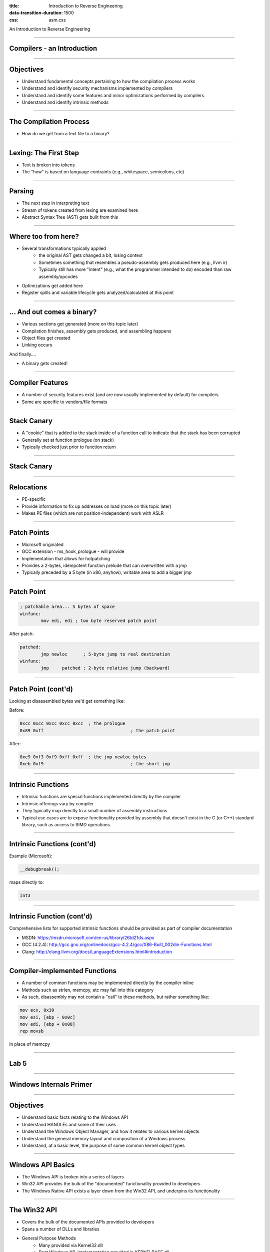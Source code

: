 :title: Introduction to Reverse Engineering
:data-transition-duration: 1500
:css: asm.css

An Introduction to Reverse Engineering

----

Compilers - an Introduction
===========================

----

Objectives
==========

* Understand fundamental concepts pertaining to how the compilation process works
* Understand and identify security mechanisms implemented by compilers
* Understand and identify some features and minor optimizations performed by compilers
* Understand and identify intrinsic methods

----

The Compilation Process
=======================

* How do we get from a text file to a binary?

----

Lexing: The First Step
======================

* Text is broken into tokens
* The "how" is based on language contraints  (e.g., whitespace, semicolons, etc)

----

Parsing
=======

* The next step in interpreting text
* Stream of tokens created from lexing are examined here
* Abstract Syntax Tree (AST) gets built from this

----

Where too from here?
====================

* Several transformations typically applied
	+ the original AST gets changed a bit, losing context
	+ Sometimes something that resembles a pseudo-assembly gets produced here (e.g., llvm ir)
	+ Typically still has more "intent" (e.g., what the programmer intended to do) encoded than raw assembly/opcodes
* Optimizations get added here
* Register spills and variable lifecycle gets analyzed/calculated at this point

----

\... And out comes a binary?
============================

* Various sections get generated (more on this topic later)
* Compilation finishes, assembly gets produced, and assembling happens
* Object files get created
* Linking occurs

And finally....

* A binary gets created!

----

Compiler Features
=================

* A number of security features exist (and are now usually implemented by default) for compilers
* Some are specific to vendors/file formats

----

Stack Canary
============

* A "cookie" that is added to the stack inside of a function call to indicate that the stack has been corrupted
* Generally set at function prologue (on stack)
* Typically checked just prior to function return

----

Stack Canary
============

.. image:: ./img/stackcookie.png

----

Relocations
===========

* PE-specific
* Provide information to fix up addresses on load (more on this topic later)
* Makes PE files (which are not position-independent) work with ASLR

----

Patch Points
============

* Microsoft originated
* GCC extension - ms_hook_prologue - will provide
* Implementation that allows for hotpatching
* Provides a 2-bytes, idempotent function prelude that can overwritten with a jmp
* Typically preceded by a 5 byte (in x86, anyhow), writable area to add a bigger jmp

----

Patch Point
===========

.. code:: nasm

	; patchable area... 5 bytes of space
	winfunc:
		mov edi, edi ; two byte reserved patch point

After patch:

.. code:: nasm
	
	patched:
		jmp newloc	; 5-byte jump to real destination
	winfunc:
		jmp	patched	; 2-byte relative jump (backward)

----

Patch Point (cont'd)
====================

Looking at disassembled bytes we'd get something like:


Before:

.. code:: objdump-nasm

	0xcc 0xcc 0xcc 0xcc 0xcc  ; the prologue
	0x89 0xff				  ; the patch point


After:

.. code:: objdump-nasm

	0xe9 0xf3 0xf9 0xff 0xff  ; the jmp newloc bytes
	0xeb 0xf9				  ; the short jmp

----

Intrinsic Functions
===================

* Intrinsic functions are special functions implemented directly by the compiler
* Intrinsic offerings vary by compiler
* They typically map directly to a small number of assembly instructions
* Typical use cases are to expose functionality provided by assembly that doesn't exist in the C (or C++) standard library, such as access to SIMD operations.

----

Intrinsic Functions (cont'd)
============================

Example (Microsoft):

.. code:: c++

	__debugbreak();

maps directly to:

.. code:: nasm

	int3

----

Intrinsic Function (cont'd)
===========================

Comprehensive lists for supported intrinsic functions should be provided as part of compiler documentation

* MSDN: https://msdn.microsoft.com/en-us/library/26td21ds.aspx
* GCC (4.2.4): http://gcc.gnu.org/onlinedocs/gcc-4.2.4/gcc/X86-Built_002din-Functions.html
* Clang: http://clang.llvm.org/docs/LanguageExtensions.html#introduction

----

Compiler-implemented Functions
==============================

* A number of common functions may be implemented directly by the compiler inline
* Methods such as strlen, memcpy, etc may fall into this category
* As such, disassembly may not contain a "call" to these methods, but rather something like:

.. code:: nasm

	mov ecx, 0x30
	mov esi, [ebp - 0x0c]
	mov edi, [ebp + 0x08]
	rep movsb

in place of memcpy

----

Lab 5
=====


----

Windows Internals Primer
========================

----

Objectives
==========

* Understand basic facts relating to the Windows API
* Understand HANDLEs and some of their uses
* Understand the Windows Object Manager, and how it relates to various kernel objects
* Understand the general memory layout and composition of a Windows process
* Understand, at a basic level, the purpose of some common kernel object types

----

Windows API Basics
==================

* The Windows API is broken into a series of layers
* Win32 API provides the bulk of the "documented" functionality provided to developers
* The Windows Native API exists a layer down from the Win32 API, and underpins its functionality

----

The Win32 API
=============

* Covers the bulk of the documented APIs provided to developers
* Spans a number of DLLs and libraries
* General Purpose Methods
	+ Many provided via Kernel32.dll
	+ Post Windows XP, implementation provided in KERNELBASE.dll
* Other DLLs of Note
	+ User32.dll - Provides Most GUI methods
	+ Ws2_32.dll - Networking Functions

----

ASCII vs Unicode
================

* A large number of Win32 methods are provided in two forms:
	+ ASCII
	+ Wide character (UTF-16le)
* In these cases, two versions are exported from the parent DLL.

Example:

* Kernel32 exports two versions of CreateFile
	+ CreateFileA - Accepts an ASCII file path (char\*)
	+ CreateFileW - Accepts a wide char file path (wchar_t\*)

----

The Windows Native API
======================

* Underpins the Win32 API Methods
* Largely undocumented
* Exposes some additional functionality not available via Win32 methods
* Primarily exported from ntdll.dll

----

Native API Methods and References
=================================

* Some methods documented via the Windows Driver Kit docs
* Nt\* and Zw\* Methods are the same in user mode (though not in kernel mode)
* See also: Windows NT/2000 Native API Reference by Gary Nebbett

----

Unicode and the Native API
==========================

* Almost all native API methods exclusively use wide-character strings
* UNICODE_STRING structure is used throughout Native API and Kernel API
* UNICODE_STRINGs are byte counted, and not always NULL terminated

----

WoW64
=====

* Stands for Windows on Windows 64
	+ Set of facilities for managing 32 bit programs on 64 bit systems
	+ 64 bit system path:  C:\Windows\System32
	+ 32 bit emulated path: C:\Windows\SysWOW64
* Registry Entries also redirected: wow6432node

----

Differences in Entry Points
===========================

* Console Applications:

.. code:: c

	int main(int argc, char** argv)
	/* WCHAR == wchar_t */
	int wmain(int argc, WCHAR** argv)

* GUI Applications:

.. code:: c

	/**
	*  LPWSTR == wchar_t* 
	*  LPSTR == char*
	*  HINSTANCE == HANDLE
	*/
	int CALLBACK WinMain(HINSTANCE hInst,
	                     HINSTANCE hPrev,
	                     LPSTR     lpCmdLine,
	                     int       nCmdShow)
	int CALLBACK wWinMain(HINSTANCE hInst,
	                      HINSTANCE hPrev,
	                      LPWSTR     lpCmdLine,
	                      int       nCmdShow)

----

Differences in Entry Points
===========================

* DLLs

.. code:: c
	
	/* LPVOID == void* */
	BOOL WINAPI DllMain(HINSTANCE hInst, 
	                    DWORD dwReason, 
	                    LPVOID lpReserved)

* Drivers

.. code:: c

	NTSTATUS DriverEntry(PDRIVER_OBJECT pDrv, 
	                     PUNICODE_STRING pRegPath)

----

The Windows Object Manager
==========================

* Kernel-mode entity responsible for managing kernel objects
* Maintains a reference (and HANDLE) count of each object
* Handles garbage collection of objects when all consumers have stopped using resources

----

Why does this matter?
=====================

* All of those kernel objects map to resources in use by various processes
* From an RE perspective, this (potentially) gives a great deal of insight into what sort of things a process might be doing
* Resources are (relatively) easily enumerable via sysinternals tools (e.g., Process Explorer)

.. note:: 

	perform procexp demo -> Show lower pane to make kernel objects used by process visible

----

What's in a HANDLE?
===================

* Intentionally opaque structure
* Pointer-size (though typically not really a pointer)
* Actually represents an offset into a process's HANDLE table

----

HANDLEs (cont'd)
================

* HANDLE table provides a simple way for the Object Manager to keep track of process resources
* Each object stored in the table essentially brokers access to various kernel objects (subject to permissions, of course)
* Some Examples of kernel objects:
	+ A HANDLE to a MUTEX
	+ A File Object, representing a file (or device) currently opened by the process
	+ A HANDLE to another process
	+ ...
* The HANDLE table of a given process can be dumped via Windbg using the !handle extension

.. note:: 

	Demo: dump the handles of a process using Windbg

----

HANDLEs and pseudo-HANDLEs
==========================

* Pseudo-HANDLEs are similar (at first glance) to HANDLEs, in that they are opaque (and often typedef'd to HANDLE), but do not have all of the same properties
* CloseHandle typically cannot be called on a pseudo-HANDLE
* Some examples include:
	+ The context HANDLE returned by FindFirstFile(A|W)
	+ The return value of GetModuleHandle() (which is actually the base address of the requested module)

----

Windows Kernel Objects
======================

* Variety of object types
* Can be viewed via Sysinternals tools/Windbg
* Can be named or unnamed
* Various namespaces exist (\\??\\, \\Devices, etc.)

----

Kernel Object Types
===================

Some common types that can be observed:

* Sections
	+ Represent a block of memory
	+ Can be regularly allocated, memory mapped file, etc
* Ports
	+ Often represent (A)LPC Communication mechanisms
	+ Used for IPC

----

Kernel Object Types (cont'd)
============================

* Mutants
	+ Another name for MUTEXes
	+ As kernel objects, can provide cross-process synchronization
* Events
	+ Another synchronization/signaling mechanism
* File Objects
	+ Represents an open instance of another object, such as a file, directory, or device
* Many others

----

Process Bookkeeping
===================

* Much of the usermode process bookkeeping information is available via a number of undocumented/partially documented (but easily reachable) structures
* The Thread Information Block (TIB) and Thread Environment Block (TEB) exist on a per-thread basis
* The Process Environment Block (PEB) exists per process

----

TIB and TEB
===========

* The TIB is actually a subset of the TEB (the first field, in fact!)
* Lots of per-thread information is tracked here, to include the last error value (accessed via (Get|Set)LastError), and the Thread Local Storage table (We'll talk more about TLS when we discuss executable file formats)
* Useful parts of the TIB and the TEB
* (windbg) !teb
* (windbg) dt -r nt!_TEB

----


PEB
===

* Containts quite a bit of useful information, including links to the list of loaded DLLs, the debug port, and other various resources
* Useful parts of the PEB
* (windbg) !peb
* (windbg) dt nt!_PEB

----

The PEB and Changes
===================

 * Some variations to the structure, but many parts remain the same
 * Good writup of the PEB's makeup, both current and historical:

 http://blog.rewolf.pl/blog/?p=573

----

Dynamic and Runtime Linking
===========================

----

Objectives
==========

* Understand and utilize Dynamic and Runtime loading techniques
* Understand and utilize Dynamic and Runtime linking techniques

----

What is Dynamic Linking?
========================

* Allows binary data to be distributed as a DLL or Shared Object file
	+ Has the same general attributes as a standard executable  (including the same file format)
	+ Provides common library services for multiple executables without having to increase size as much as static linking
* Typically requires a static library and a header file
* Loaded into process space at runtime, as part of dependency resolution
	+ When target executable is run, its imports are examined by the operating system
	+ Dynamic libraries it depends on are loaded prior to execution
* Most (read: nearly all) applications implicitly do this in one way or another
	+ C(++) Runtime code is often dynamically linked (e.g., glibc)
	+ Ancillary, OS-provided code (e.g., kernel32) works in this fashion also
* Loading will fail if the required dynamic library is not present

----

Runtime Linking
===============

* Similar to dynamic linking, but with a key difference
	+ No extra lib/header generally required
	+ Onus is entirely on end user (e.g., the executable) to ensure that things go smoothly when loading/linking
* Exported functions must be located by end user
	
----

Runtime Linking - How to load a library
=======================================

* Windows
	+ LoadLibrary(A|W) - Provides the interface for loading a DLL from disk into the current process
	+ GetProcAddress  - Given an HMODULE (returned by LoadLibrary or GetModuleHandle), it will attempt to locate an exported function.
* Linux
	+ dlopen - Similar in function to LoadLibrary, it will load a shared object into the current process.
	+ dlsym - As with GetProcAddress, it will attempt to locate an exported symbol on the provided library

----

Windows Exports
===============

* Can be exported either by name or ordinal
	+ Name - string; may (or may not) be mangled according to calling convention
	+ Ordinal - Simply a number - Must be WORD-sized or smaller
* Both are really just methods of finding exported symbols
* Exports can also forward to other DLLs

----

Windows - Loading a Library
===========================

.. code:: c

	int main(int argc, char** argv)
	{
		// Our module
		HMODULE hm = NULL;
		// Our dynamic function pointer
		int (__stdcall *dynamicFunction)(int) = NULL;
		int result = 0;

		// try to dynamically load our library, fail and return if we can't find it!
		if(NULL == (hm = LoadLibraryA("MyLib.dll"))) {
			printf("We failed to load our library! %d\n", GetLastError());
			return -1;
		}
		// Try to find our dynamic function... this requires us to do a crazy cast.
		// If it were exported by ordinal, the string "MyFunction@4" would change to: (char*)n,
		// where n is the ordinal number. This is a bit strange (to say the least), but the way the
		// API works.
		if(NULL == (dynamicFunction = (int(__stdcall*)(int))GetProcAddress(hm, "MyFunction@4"))) {
			printf("Failed to find MyFunction! %d\n", GetLastError());
			return -2;
		}
		// Now we call our function, and FreeLibrary (since we are done with it now)
		result = dynamicFunction(10);
		FreeLibrary(hm);

		return result;
	}

----

Linux - Loading a Library
=========================

.. code:: c

	int main(int argc, char** argv)
	{
		void* hm = NULL;
		int(*myexport)(int) = NULL;
		int result = 0;
		// As with loadlibrary, we pass the path to load
		if(NULL == (hm = dlopen("./mylib.so", RTLD_NOW))) {
			printf("Failed to find our lib! %s\n", strerror(errno));
			return errno;
		}
		// again, we get our function pointer
		if(NULL == (myexport = (int(*)(int)))dlsym(hm, "myExportedFunction")) {
			printf("Failed to find our function! %s\n", strerror(errno));
			return errno;
		}
		// call and close!
		result = myexport(10);
		dlclose(hm);

		return result;
	}

----

Lab - Runtime Linking
=====================

// TODO: Finish windows lab